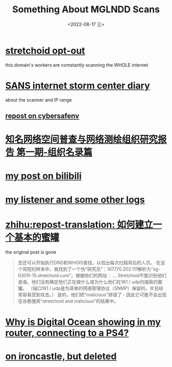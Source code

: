 #+TITLE: Something About MGLNDD Scans
#+DATE: <2022-08-17 三>
#+OPTIONS: toc:nil

* [[https://stretchoid.com/][stretchoid opt-out]]
this domain's workers are comstantly scanning the WHOLE internet
* [[https://isc.sans.edu/diary/MGLNDD_%2A+Scans/28458][SANS internet storm center diary]]
about the scanner and IP range
** [[https://cybersafenv.org/2022/03/20/mglndd-scans-sun-mar-20th/][repost on cybersafenv]]
* [[http://www.hackdig.com/04/hack-81133.htm][知名网络空间普查与网络测绘组织研究报告 第一期-组织名录篇]]
* [[https://www.bilibili.com/read/cv16357621][my post on bilibili]]
* [[https://github.com/dongdigua/portscan-listener/blob/main/log/some_strange_logs.md][my listener and some other logs]]
* [[https://zhuanlan.zhihu.com/p/67186794][zhihu:repost-translation: 如何建立一个基本的蜜罐]]
the original post is gone
#+BEGIN_QUOTE
您还可以开始执行DNS和WHOIS查找，以找出每次扫描背后的人员。
在这个简短的样本中，我找到了一个伪“研究员”：107.170.202.111解析为“zg-0301f-15.stretchoid.com”。根据他们的网站：
...
Stretchoid不能识别他们是谁。他们没有确定他们正在做什么或为什么他们在161 / udp扫描我的蜜罐。
（端口161 / udp是为简单的网络管理协议（SNMP）保留的，并且经常容易受到攻击。）
是的，他们把“malicious”拼错了 - 因此它可能不会出现在谷歌搜索“stretchoid and malicious”的结果中。
#+END_QUOTE
* [[https://www.digitalocean.com/community/questions/why-is-digital-ocean-showing-in-my-router-connecting-to-a-ps4][Why is Digital Ocean showing in my router, connecting to a PS4?]]
* [[https://www.ironcastle.net/mglndd-scans-sun-mar-20th/][on ironcastle, but deleted]]
